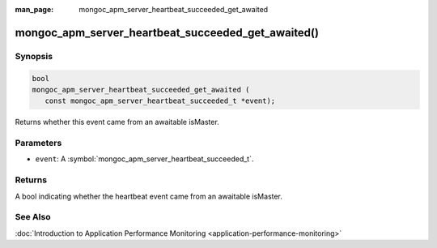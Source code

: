 :man_page: mongoc_apm_server_heartbeat_succeeded_get_awaited

mongoc_apm_server_heartbeat_succeeded_get_awaited()
===================================================

Synopsis
--------

.. code-block:: c

  bool
  mongoc_apm_server_heartbeat_succeeded_get_awaited (
     const mongoc_apm_server_heartbeat_succeeded_t *event);

Returns whether this event came from an awaitable isMaster.

Parameters
----------

* ``event``: A :symbol:`mongoc_apm_server_heartbeat_succeeded_t`.

Returns
-------

A bool indicating whether the heartbeat event came from an awaitable isMaster.

See Also
--------

:doc:`Introduction to Application Performance Monitoring <application-performance-monitoring>`

